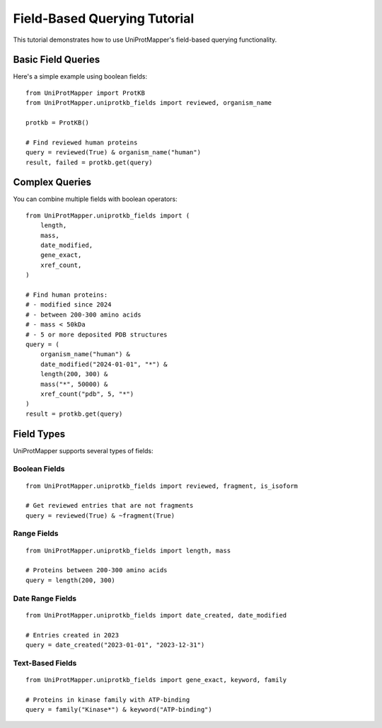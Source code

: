 Field-Based Querying Tutorial
=============================

This tutorial demonstrates how to use UniProtMapper's field-based querying functionality.

Basic Field Queries
-------------------

Here's a simple example using boolean fields::

    from UniProtMapper import ProtKB
    from UniProtMapper.uniprotkb_fields import reviewed, organism_name
    
    protkb = ProtKB()
    
    # Find reviewed human proteins
    query = reviewed(True) & organism_name("human")
    result, failed = protkb.get(query)

Complex Queries
---------------

You can combine multiple fields with boolean operators::

    from UniProtMapper.uniprotkb_fields import (
        length,
        mass,
        date_modified,
        gene_exact,
        xref_count,
    )
    
    # Find human proteins:
    # - modified since 2024
    # - between 200-300 amino acids
    # - mass < 50kDa
    # - 5 or more deposited PDB structures
    query = (
        organism_name("human") &
        date_modified("2024-01-01", "*") &
        length(200, 300) &
        mass("*", 50000) &
        xref_count("pdb", 5, "*")
    )
    result = protkb.get(query)

Field Types
-----------

UniProtMapper supports several types of fields:

Boolean Fields
~~~~~~~~~~~~~~
::

    from UniProtMapper.uniprotkb_fields import reviewed, fragment, is_isoform
    
    # Get reviewed entries that are not fragments
    query = reviewed(True) & ~fragment(True)

Range Fields
~~~~~~~~~~~~
::

    from UniProtMapper.uniprotkb_fields import length, mass
    
    # Proteins between 200-300 amino acids
    query = length(200, 300)

Date Range Fields
~~~~~~~~~~~~~~~~~
::

    from UniProtMapper.uniprotkb_fields import date_created, date_modified
    
    # Entries created in 2023
    query = date_created("2023-01-01", "2023-12-31")

Text-Based Fields
~~~~~~~~~~~~~~~~~
::

    from UniProtMapper.uniprotkb_fields import gene_exact, keyword, family
    
    # Proteins in kinase family with ATP-binding
    query = family("Kinase*") & keyword("ATP-binding")
